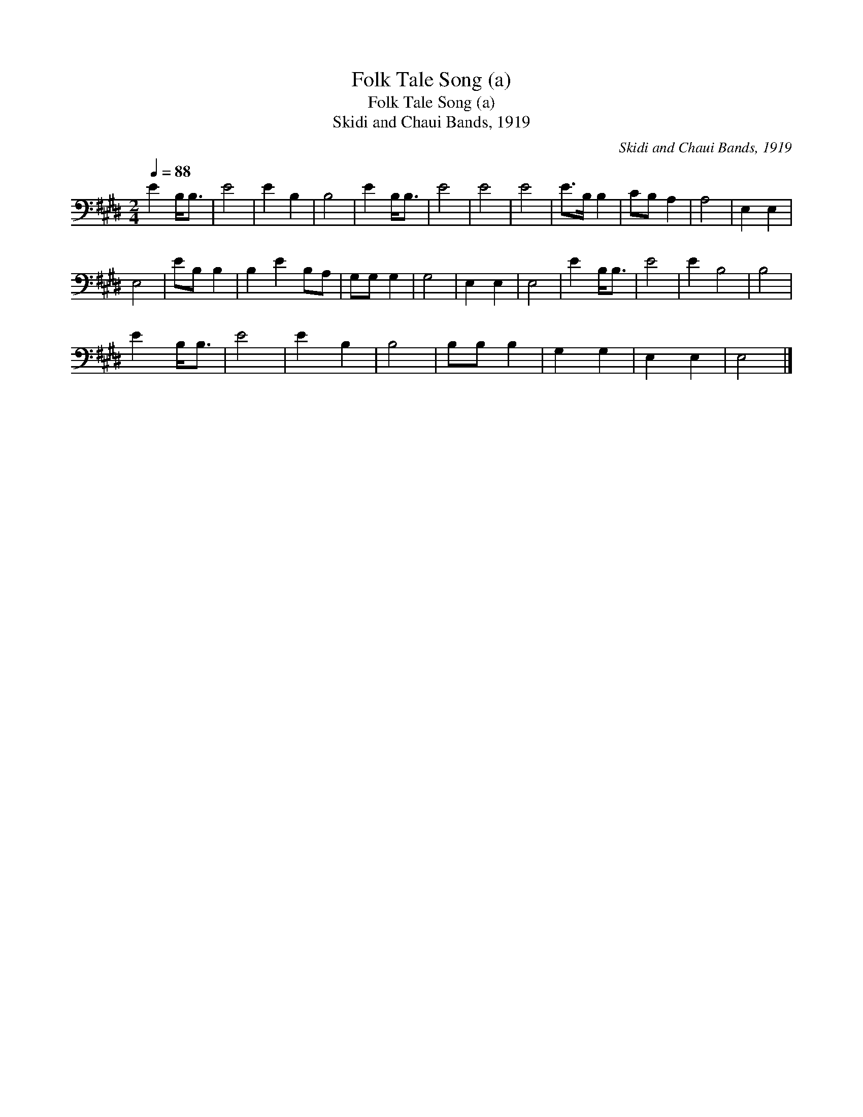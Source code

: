 X:1
T:Folk Tale Song (a)
T:Folk Tale Song (a)
T:Skidi and Chaui Bands, 1919
C:Skidi and Chaui Bands, 1919
L:1/8
Q:1/4=88
M:2/4
K:E
V:1 bass 
V:1
 E2 B,<B, | E4 | E2 B,2 | B,4 | E2 B,<B, | E4 | E4 | E4 | E>B, B,2 | CB, A,2 | A,4 | E,2 E,2 | %12
 E,4 | EB, B,2 | B,2 E2 B,A, | G,G, G,2 | G,4 | E,2 E,2 | E,4 | E2 B,<B, | E4 | E2 B,4 | B,4 | %23
 E2 B,<B, | E4 | E2 B,2 | B,4 | B,B, B,2 | G,2 G,2 | E,2 E,2 | E,4 |] %31


